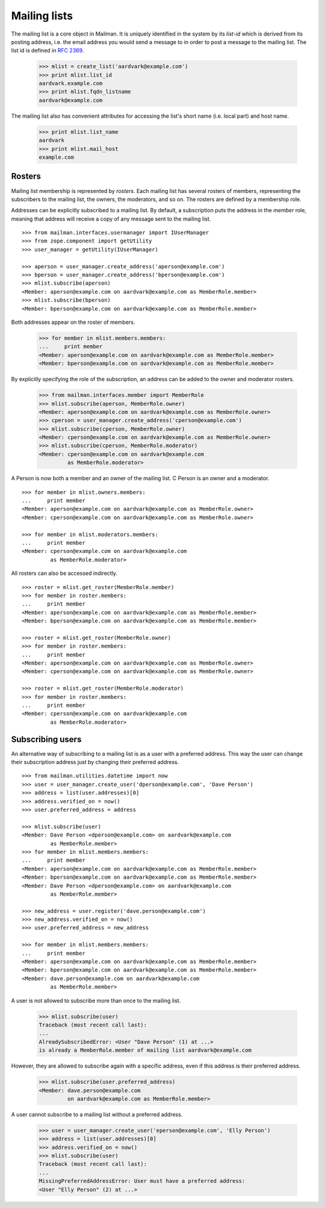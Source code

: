 =============
Mailing lists
=============

.. XXX 2010-06-18 BAW: This documentation needs a lot more detail.

The mailing list is a core object in Mailman.  It is uniquely identified in
the system by its *list-id* which is derived from its posting address,
i.e. the email address you would send a message to in order to post a message
to the mailing list.  The list id is defined in `RFC 2369`_.

    >>> mlist = create_list('aardvark@example.com')
    >>> print mlist.list_id
    aardvark.example.com
    >>> print mlist.fqdn_listname
    aardvark@example.com

The mailing list also has convenient attributes for accessing the list's short
name (i.e. local part) and host name.

    >>> print mlist.list_name
    aardvark
    >>> print mlist.mail_host
    example.com


Rosters
=======

Mailing list membership is represented by `rosters`.  Each mailing list has
several rosters of members, representing the subscribers to the mailing list,
the owners, the moderators, and so on.  The rosters are defined by a
membership role.

Addresses can be explicitly subscribed to a mailing list.  By default, a
subscription puts the address in the `member` role, meaning that address will
receive a copy of any message sent to the mailing list.
::

    >>> from mailman.interfaces.usermanager import IUserManager
    >>> from zope.component import getUtility
    >>> user_manager = getUtility(IUserManager)

    >>> aperson = user_manager.create_address('aperson@example.com')
    >>> bperson = user_manager.create_address('bperson@example.com')
    >>> mlist.subscribe(aperson)
    <Member: aperson@example.com on aardvark@example.com as MemberRole.member>
    >>> mlist.subscribe(bperson)
    <Member: bperson@example.com on aardvark@example.com as MemberRole.member>

Both addresses appear on the roster of members.

    >>> for member in mlist.members.members:
    ...     print member
    <Member: aperson@example.com on aardvark@example.com as MemberRole.member>
    <Member: bperson@example.com on aardvark@example.com as MemberRole.member>

By explicitly specifying the role of the subscription, an address can be added
to the owner and moderator rosters.

    >>> from mailman.interfaces.member import MemberRole
    >>> mlist.subscribe(aperson, MemberRole.owner)
    <Member: aperson@example.com on aardvark@example.com as MemberRole.owner>
    >>> cperson = user_manager.create_address('cperson@example.com')
    >>> mlist.subscribe(cperson, MemberRole.owner)
    <Member: cperson@example.com on aardvark@example.com as MemberRole.owner>
    >>> mlist.subscribe(cperson, MemberRole.moderator)
    <Member: cperson@example.com on aardvark@example.com
             as MemberRole.moderator>

A Person is now both a member and an owner of the mailing list.  C Person is
an owner and a moderator.
::

    >>> for member in mlist.owners.members:
    ...     print member
    <Member: aperson@example.com on aardvark@example.com as MemberRole.owner>
    <Member: cperson@example.com on aardvark@example.com as MemberRole.owner>

    >>> for member in mlist.moderators.members:
    ...     print member
    <Member: cperson@example.com on aardvark@example.com
             as MemberRole.moderator>


All rosters can also be accessed indirectly.
::

    >>> roster = mlist.get_roster(MemberRole.member)
    >>> for member in roster.members:
    ...     print member
    <Member: aperson@example.com on aardvark@example.com as MemberRole.member>
    <Member: bperson@example.com on aardvark@example.com as MemberRole.member>

    >>> roster = mlist.get_roster(MemberRole.owner)
    >>> for member in roster.members:
    ...     print member
    <Member: aperson@example.com on aardvark@example.com as MemberRole.owner>
    <Member: cperson@example.com on aardvark@example.com as MemberRole.owner>

    >>> roster = mlist.get_roster(MemberRole.moderator)
    >>> for member in roster.members:
    ...     print member
    <Member: cperson@example.com on aardvark@example.com
             as MemberRole.moderator>


Subscribing users
=================

An alternative way of subscribing to a mailing list is as a user with a
preferred address.  This way the user can change their subscription address
just by changing their preferred address.
::

    >>> from mailman.utilities.datetime import now
    >>> user = user_manager.create_user('dperson@example.com', 'Dave Person')
    >>> address = list(user.addresses)[0]
    >>> address.verified_on = now()
    >>> user.preferred_address = address

    >>> mlist.subscribe(user)
    <Member: Dave Person <dperson@example.com> on aardvark@example.com
             as MemberRole.member>
    >>> for member in mlist.members.members:
    ...     print member
    <Member: aperson@example.com on aardvark@example.com as MemberRole.member>
    <Member: bperson@example.com on aardvark@example.com as MemberRole.member>
    <Member: Dave Person <dperson@example.com> on aardvark@example.com
             as MemberRole.member>

    >>> new_address = user.register('dave.person@example.com')
    >>> new_address.verified_on = now()
    >>> user.preferred_address = new_address

    >>> for member in mlist.members.members:
    ...     print member
    <Member: aperson@example.com on aardvark@example.com as MemberRole.member>
    <Member: bperson@example.com on aardvark@example.com as MemberRole.member>
    <Member: dave.person@example.com on aardvark@example.com
             as MemberRole.member>

A user is not allowed to subscribe more than once to the mailing list.

    >>> mlist.subscribe(user)
    Traceback (most recent call last):
    ...
    AlreadySubscribedError: <User "Dave Person" (1) at ...>
    is already a MemberRole.member of mailing list aardvark@example.com

However, they are allowed to subscribe again with a specific address, even if
this address is their preferred address.

    >>> mlist.subscribe(user.preferred_address)
    <Member: dave.person@example.com
             on aardvark@example.com as MemberRole.member>

A user cannot subscribe to a mailing list without a preferred address.

    >>> user = user_manager.create_user('eperson@example.com', 'Elly Person')
    >>> address = list(user.addresses)[0]
    >>> address.verified_on = now()
    >>> mlist.subscribe(user)
    Traceback (most recent call last):
    ...
    MissingPreferredAddressError: User must have a preferred address:
    <User "Elly Person" (2) at ...>


.. _`RFC 2369`: http://www.faqs.org/rfcs/rfc2369.html
